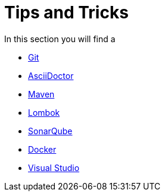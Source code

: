 = Tips and Tricks

In this section you will find a 

* xref:git-tips.adoc[Git]
* xref:asciidoctor-tips.adoc[AsciiDoctor] 
* xref:maven-tips.adoc[Maven]
* xref:lombok-tips.adoc[Lombok]
* xref:sonarqube-tips.adoc[SonarQube]
* xref:tipsntricks:docker-tips.adoc[Docker]
* xref:tipsntricks:vscode-tips.adoc[Visual Studio]
